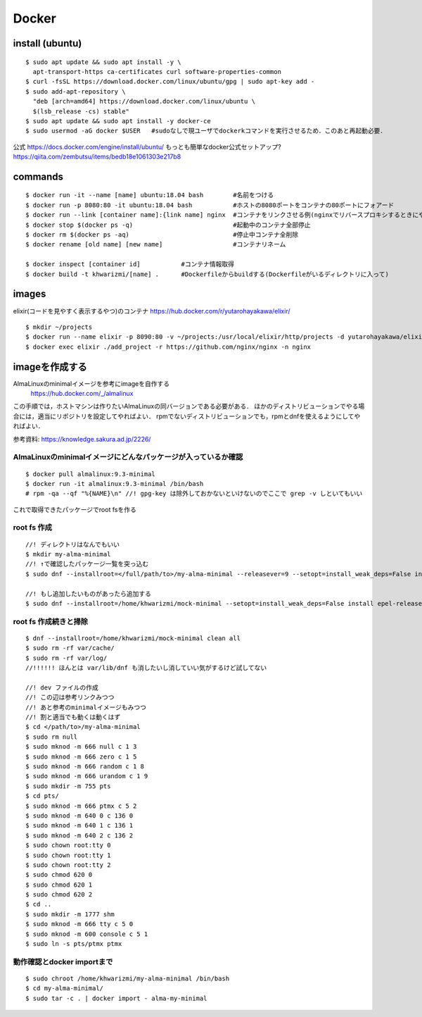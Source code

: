 =======
Docker
=======


install (ubuntu)
===================

::

  $ sudo apt update && sudo apt install -y \
    apt-transport-https ca-certificates curl software-properties-common
  $ curl -fsSL https://download.docker.com/linux/ubuntu/gpg | sudo apt-key add -
  $ sudo add-apt-repository \
    "deb [arch=amd64] https://download.docker.com/linux/ubuntu \
    $(lsb_release -cs) stable"
  $ sudo apt update && sudo apt install -y docker-ce
  $ sudo usermod -aG docker $USER   #sudoなしで現ユーザでdockerkコマンドを実行させるため．このあと再起動必要．

公式
https://docs.docker.com/engine/install/ubuntu/
もっとも簡単なdocker公式セットアップ?
https://qiita.com/zembutsu/items/bedb18e1061303e217b8


commands
========

::
  
  $ docker run -it --name [name] ubuntu:18.04 bash        #名前をつける
  $ docker run -p 8080:80 -it ubuntu:18.04 bash           #ホストの8080ポートをコンテナの80ポートにフォアード
  $ docker run --link [container name]:{link name] nginx  #コンテナをリンクさせる例(nginxでリバースプロキシするときにやったので
  $ docker stop $(docker ps -q)                           #起動中のコンテナ全部停止
  $ docker rm $(docker ps -aq)                            #停止中コンテナ全削除
  $ docker rename [old name] [new name]                   #コンテナリネーム

  $ docker inspect [container id]           #コンテナ情報取得
  $ docker build -t khwarizmi/[name] .      #Dockerfileからbuildする(Dockerfileがいるディレクトリに入って)


images
========

elixir(コードを見やすく表示するやつ)のコンテナ
https://hub.docker.com/r/yutarohayakawa/elixir/

::

  $ mkdir ~/projects
  $ docker run --name elixir -p 8090:80 -v ~/projects:/usr/local/elixir/http/projects -d yutarohayakawa/elixir
  $ docker exec elixir ./add_project -r https://github.com/nginx/nginx -n nginx


imageを作成する
=================

AlmaLinuxのminimalイメージを参考にimageを自作する
 https://hub.docker.com/_/almalinux

この手順では，ホストマシンは作りたいAlmaLinuxの同バージョンである必要がある．
ほかのディストリビューションでやる場合には，適当にリポジトリを設定してやればよい．
rpmでないディストリビューションでも，rpmとdnfを使えるようにしてやればよい．

参考資料: https://knowledge.sakura.ad.jp/2226/

AlmaLinuxのminimalイメージにどんなパッケージが入っているか確認
-----------------------------------------------------------------

::

  $ docker pull almalinux:9.3-minimal
  $ docker run -it almalinux:9.3-minimal /bin/bash
  # rpm -qa --qf "%{NAME}\n" //! gpg-key は除外しておかないといけないのでここで grep -v しといてもいい


これで取得できたパッケージでroot fsを作る

root fs 作成
----------------

::

  //! ディレクトリはなんでもいい
  $ mkdir my-alma-minimal
  //! ↑で確認したパッケージ一覧を突っ込む
  $ sudo dnf --installroot=</full/path/to>/my-alma-minimal --releasever=9 --setopt=install_weak_deps=False install libgcc crypto-policies tzdata pcre2-syntax ncurses-base libreport-filesystem dnf-data almalinux-gpg-keys almalinux-release almalinux-repos setup filesystem basesystem ncurses-libs glibc bash glibc-common glibc-minimal-langpack zlib libgpg-error xz-libs bzip2-libs libzstd libxml2 sqlite-libs libcap libcom_err libffi p11-kit libassuan libgcrypt gmp libattr libacl libsigsegv libsmartcols libtasn1 libunistring libuuid libxcrypt lz4-libs pcre grep popt readline libidn2 mpfr gawk libksba file-libs alternatives p11-kit-trust gdbm-libs json-c keyutils-libs libcap-ng audit-libs libnghttp2 libsepol libstdc++ libverto libyaml lua-libs nettle gnutls npth pcre2 libselinux coreutils-single sed ca-certificates openssl-libs libcurl-minimal curl-minimal cyrus-sasl-lib libarchive rpm-libs rpm libsolv libevent openldap gnupg2 gpgme systemd-libs libblkid libmount glib2 gobject-introspection libpeas libmodulemd librepo libdnf microdnf libusbx rootfiles krb5-libs

  //! もし追加したいものがあったら追加する
  $ sudo dnf --installroot=/home/khwarizmi/mock-minimal --setopt=install_weak_deps=False install epel-release


root fs 作成続きと掃除
-------------------------

::

  $ dnf --installroot=/home/khwarizmi/mock-minimal clean all
  $ sudo rm -rf var/cache/
  $ sudo rm -rf var/log/
  //!!!!!! ほんとは var/lib/dnf も消したいし消していい気がするけど試してない

  //! dev ファイルの作成
  //! この辺は参考リンクみつつ
  //! あと参考のminimalイメージもみつつ
  //! 割と適当でも動くは動くはず
  $ cd </path/to>/my-alma-minimal
  $ sudo rm null
  $ sudo mknod -m 666 null c 1 3
  $ sudo mknod -m 666 zero c 1 5
  $ sudo mknod -m 666 random c 1 8
  $ sudo mknod -m 666 urandom c 1 9
  $ sudo mkdir -m 755 pts
  $ cd pts/
  $ sudo mknod -m 666 ptmx c 5 2
  $ sudo mknod -m 640 0 c 136 0
  $ sudo mknod -m 640 1 c 136 1
  $ sudo mknod -m 640 2 c 136 2
  $ sudo chown root:tty 0
  $ sudo chown root:tty 1
  $ sudo chown root:tty 2
  $ sudo chmod 620 0
  $ sudo chmod 620 1
  $ sudo chmod 620 2
  $ cd ..
  $ sudo mkdir -m 1777 shm
  $ sudo mknod -m 666 tty c 5 0
  $ sudo mknod -m 600 console c 5 1
  $ sudo ln -s pts/ptmx ptmx


動作確認とdocker importまで
-------------------------------

::

  $ sudo chroot /home/khwarizmi/my-alma-minimal /bin/bash
  $ cd my-alma-minimal/
  $ sudo tar -c . | docker import - alma-my-minimal



